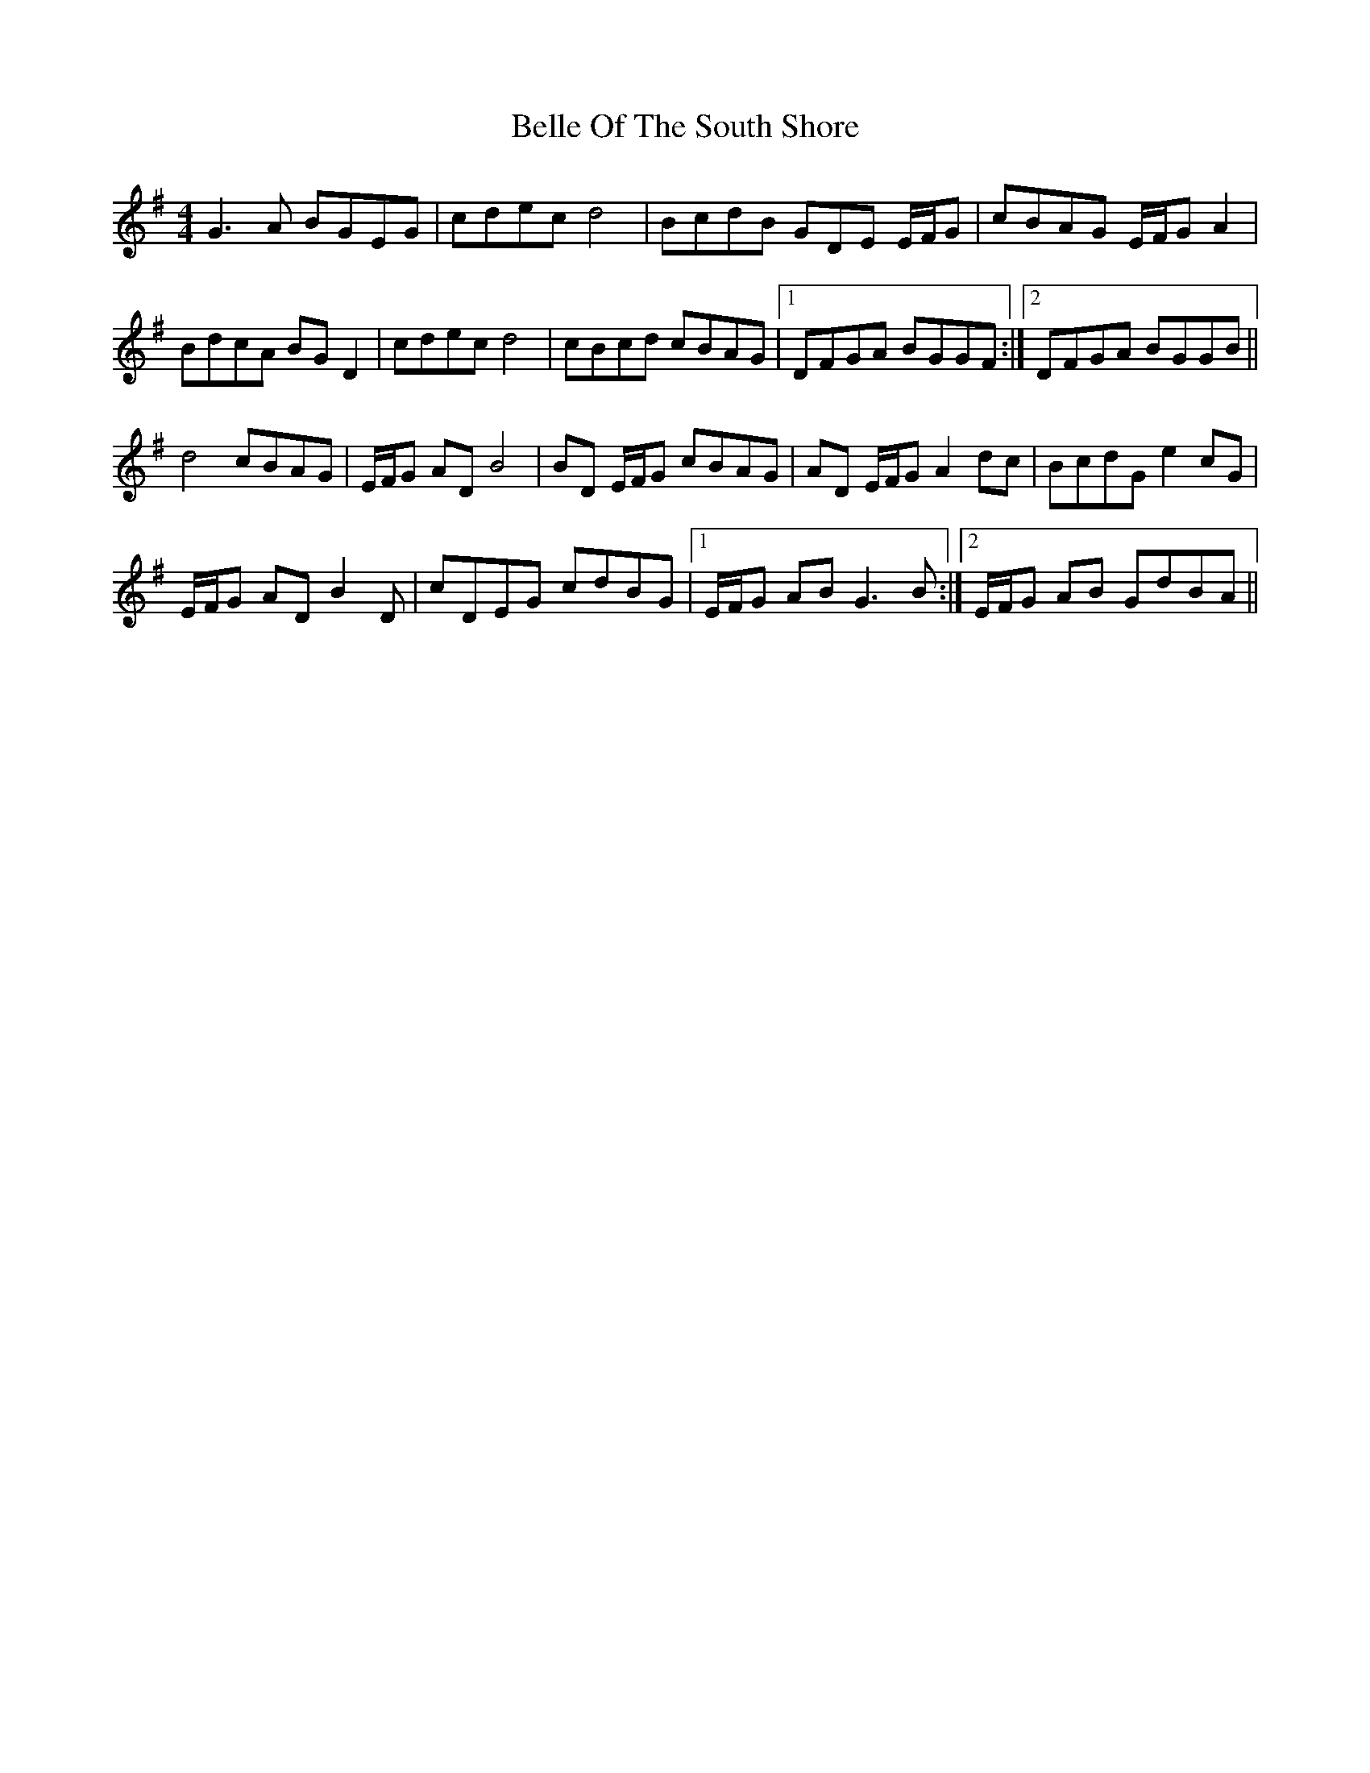 X: 3325
T: Belle Of The South Shore
R: barndance
M: 4/4
K: Gmajor
G3A BGEG|cdec d4|BcdB GDE E/F/G|cBAG E/F/G A2|
BdcA BGD2|cdec d4|cBcd cBAG|1 DFGA BGGF:|2 DFGA BGGB||
d4 cBAG|E/F/G AD B4|BD E/F/G cBAG|AD E/F/G A2dc|BcdG e2cG|
E/F/G AD B2D|cDEG cdBG|1 E/F/G AB G3B:|2 E/F/G AB GdBA||


